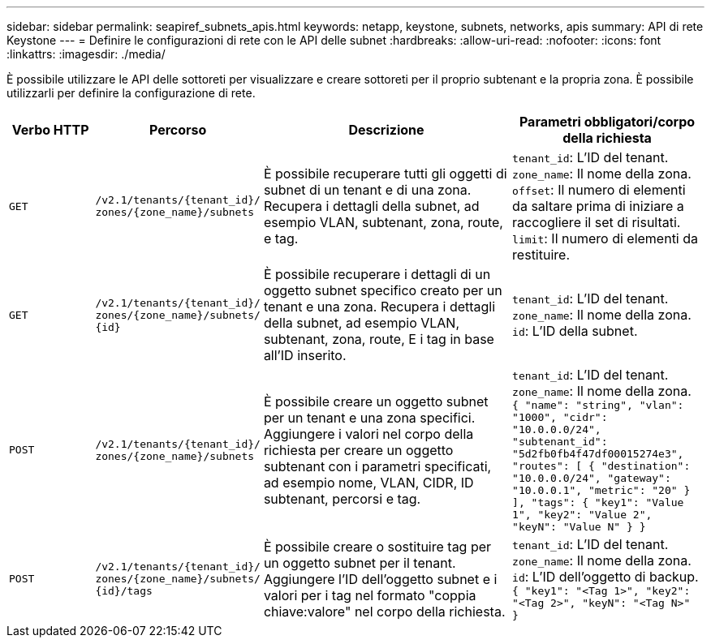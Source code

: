 ---
sidebar: sidebar 
permalink: seapiref_subnets_apis.html 
keywords: netapp, keystone, subnets, networks, apis 
summary: API di rete Keystone 
---
= Definire le configurazioni di rete con le API delle subnet
:hardbreaks:
:allow-uri-read: 
:nofooter: 
:icons: font
:linkattrs: 
:imagesdir: ./media/


[role="lead"]
È possibile utilizzare le API delle sottoreti per visualizzare e creare sottoreti per il proprio subtenant e la propria zona. È possibile utilizzarli per definire la configurazione di rete.

[cols="1,1,3,2"]
|===
| Verbo HTTP | Percorso | Descrizione | Parametri obbligatori/corpo della richiesta 


 a| 
`GET`
 a| 
`/v2.1/tenants/{tenant_id}/`
`zones/{zone_name}/subnets`
| È possibile recuperare tutti gli oggetti di subnet di un tenant e di una zona. Recupera i dettagli della subnet, ad esempio VLAN, subtenant, zona, route, e tag.  a| 
`tenant_id`: L'ID del tenant.
`zone_name`: Il nome della zona.
`offset`: Il numero di elementi da saltare prima di iniziare a raccogliere il set di risultati.
`limit`: Il numero di elementi da restituire.



 a| 
`GET`
 a| 
`/v2.1/tenants/{tenant_id}/`
`zones/{zone_name}/subnets/`
`{id}`
| È possibile recuperare i dettagli di un oggetto subnet specifico creato per un tenant e una zona. Recupera i dettagli della subnet, ad esempio VLAN, subtenant, zona, route, E i tag in base all'ID inserito.  a| 
`tenant_id`: L'ID del tenant.
`zone_name`: Il nome della zona.
`id`: L'ID della subnet.



 a| 
`POST`
 a| 
`/v2.1/tenants/{tenant_id}/`
`zones/{zone_name}/subnets`
| È possibile creare un oggetto subnet per un tenant e una zona specifici. Aggiungere i valori nel corpo della richiesta per creare un oggetto subtenant con i parametri specificati, ad esempio nome, VLAN, CIDR, ID subtenant, percorsi e tag.  a| 
`tenant_id`: L'ID del tenant.
`zone_name`: Il nome della zona.``
{
  "name": "string",
  "vlan": "1000",
  "cidr": "10.0.0.0/24",
  "subtenant_id": "5d2fb0fb4f47df00015274e3",
  "routes": [
    {
      "destination": "10.0.0.0/24",
      "gateway": "10.0.0.1",
      "metric": "20"
    }
  ],
  "tags": {
    "key1": "Value 1",
    "key2": "Value 2",
    "keyN": "Value N"
  }
}
``



 a| 
`POST`
 a| 
`/v2.1/tenants/{tenant_id}/`
`zones/{zone_name}/subnets/`
`{id}/tags`
| È possibile creare o sostituire tag per un oggetto subnet per il tenant. Aggiungere l'ID dell'oggetto subnet e i valori per i tag nel formato "coppia chiave:valore" nel corpo della richiesta.  a| 
`tenant_id`: L'ID del tenant.
`zone_name`: Il nome della zona.
`id`: L'ID dell'oggetto di backup.``
{
  "key1": "<Tag 1>",
  "key2": "<Tag 2>",
  "keyN": "<Tag N>"
}
``

|===
